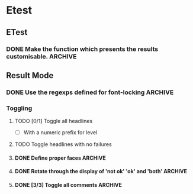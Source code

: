 * Etest
** ETest
*** DONE Make the function which presents the results customisable.    :ARCHIVE:
** Result Mode
*** DONE Use the regexps defined for font-locking                      :ARCHIVE:
*** Toggling
**** TODO [0/1] Toggle all headlines
     - [ ] With a numeric prefix for level
**** TODO Toggle headlines with no failures
**** DONE Define proper faces                                          :ARCHIVE:
     CLOSED: [2008-08-05 Tue 08:57]
**** DONE Rotate through the display of 'not ok' 'ok' and 'both'       :ARCHIVE:
**** DONE [3/3] Toggle all comments                                    :ARCHIVE:
     - [X] All comments
     - [X] 'not ok' comments
     - [X] Keybindings
